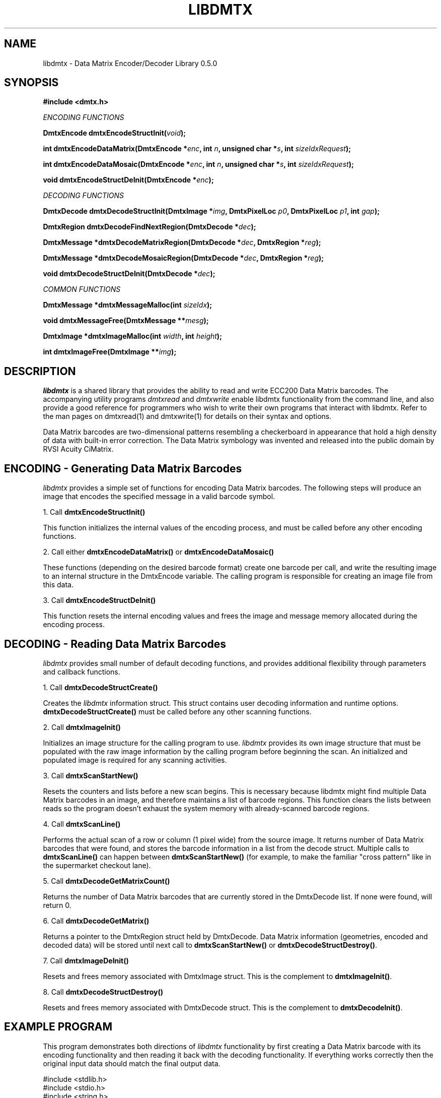 .\" $Id$
.\"
.\" Man page for the libdmtx project.
.\"
.\" To view: $ groff -man -T ascii libdmtx.3 | less
.\" To text: $ groff -man -T ascii libdmtx.3 | col -b | expand
.\"
.TH LIBDMTX 3 "April X, 2008"
.SH NAME
libdmtx \- Data Matrix Encoder/Decoder Library 0.5.0
.SH SYNOPSIS
\fB#include <dmtx.h>\fP

\fIENCODING FUNCTIONS\fP

\fBDmtxEncode dmtxEncodeStructInit(\fIvoid\fP);\fP

\fBint dmtxEncodeDataMatrix(DmtxEncode *\fIenc\fP, int \fIn\fP, unsigned char *\fIs\fP, int \fIsizeIdxRequest\fP);\fP

\fBint dmtxEncodeDataMosaic(DmtxEncode *\fIenc\fP, int \fIn\fP, unsigned char *\fIs\fP, int \fIsizeIdxRequest\fP);\fP

\fBvoid dmtxEncodeStructDeInit(DmtxEncode *\fIenc\fP);\fP

\fIDECODING FUNCTIONS\fP

\fBDmtxDecode dmtxDecodeStructInit(DmtxImage *\fIimg\fP, DmtxPixelLoc \fIp0\fP, DmtxPixelLoc \fIp1\fP, int \fIgap\fP);\fP

\fBDmtxRegion dmtxDecodeFindNextRegion(DmtxDecode *\fIdec\fP);\fP

\fBDmtxMessage *dmtxDecodeMatrixRegion(DmtxDecode *\fIdec\fP, DmtxRegion *\fIreg\fP);\fP

\fBDmtxMessage *dmtxDecodeMosaicRegion(DmtxDecode *\fIdec\fP, DmtxRegion *\fIreg\fP);\fP

\fBvoid dmtxDecodeStructDeInit(DmtxDecode *\fIdec\fP);\fP

\fICOMMON FUNCTIONS\fP

\fBDmtxMessage *dmtxMessageMalloc(int \fIsizeIdx\fP);\fP

\fBvoid dmtxMessageFree(DmtxMessage **\fImesg\fP);\fP

\fBDmtxImage *dmtxImageMalloc(int \fIwidth\fP, int \fIheight\fP);\fP

\fBint dmtxImageFree(DmtxImage **\fIimg\fP);\fP

.SH DESCRIPTION
\fIlibdmtx\fP is a shared library that provides the ability to read and write ECC200 Data Matrix barcodes.  The accompanying utility programs \fIdmtxread\fP and \fIdmtxwrite\fP enable libdmtx functionality from the command line, and also provide a good reference for programmers who wish to write their own programs that interact with libdmtx.  Refer to the man pages on dmtxread(1) and dmtxwrite(1) for details on their syntax and options.

Data Matrix barcodes are two-dimensional patterns resembling a checkerboard in appearance that hold a high density of data with built-in error correction.  The Data Matrix symbology was invented and released into the public domain by RVSI Acuity CiMatrix.

.SH ENCODING - Generating Data Matrix Barcodes
\fIlibdmtx\fP provides a simple set of functions for encoding Data Matrix barcodes.  The following steps will produce an image that encodes the specified message in a valid barcode symbol.

1. Call \fBdmtxEncodeStructInit()\fP

This function initializes the internal values of the encoding process, and must be called before any other encoding functions.

2. Call either \fBdmtxEncodeDataMatrix()\fP or \fBdmtxEncodeDataMosaic()\fP

These functions (depending on the desired barcode format) create one barcode per call, and write the resulting image to an internal structure in the DmtxEncode variable.  The calling program is responsible for creating an image file from this data.

3. Call \fBdmtxEncodeStructDeInit()\fP

This function resets the internal encoding values and frees the image and message memory allocated during the encoding process.

.SH DECODING - Reading Data Matrix Barcodes
\fIlibdmtx\fP provides small number of default decoding functions, and provides additional flexibility through parameters and callback functions.

1. Call \fBdmtxDecodeStructCreate()\fP

Creates the \fIlibdmtx\fP information struct.  This struct contains user decoding information and runtime options.  \fBdmtxDecodeStructCreate()\fP must be called before any other scanning functions.

2. Call \fBdmtxImageInit()\fP

Initializes an image structure for the calling program to use.  \fIlibdmtx\fP provides its own image structure that must be populated with the raw image information by the calling program before beginning the scan.  An initialized and populated image is required for any scanning activities.

3. Call \fBdmtxScanStartNew()\fP

Resets the counters and lists before a new scan begins.  This is necessary because libdmtx might find multiple Data Matrix barcodes in an image, and therefore maintains a list of barcode regions.  This function clears the lists between reads so the program doesn't exhaust the system memory with already-scanned barcode regions.

4. Call \fBdmtxScanLine()\fP

Performs the actual scan of a row or column (1 pixel wide) from the source image.  It returns number of Data Matrix barcodes that were found, and stores the barcode information in a list from the decode struct.  Multiple calls to \fBdmtxScanLine()\fP can happen between \fBdmtxScanStartNew()\fP (for example, to make the familiar "cross pattern" like in the supermarket checkout lane).

5. Call \fBdmtxDecodeGetMatrixCount()\fP

Returns the number of Data Matrix barcodes that are currently stored in the DmtxDecode list.  If none were found, will return 0.

6. Call \fBdmtxDecodeGetMatrix()\fP

Returns a pointer to the DmtxRegion struct held by DmtxDecode.  Data Matrix information (geometries, encoded and decoded data) will be stored until next call to \fBdmtxScanStartNew()\fP or \fBdmtxDecodeStructDestroy()\fP.

7. Call \fBdmtxImageDeInit()\fP

Resets and frees memory associated with DmtxImage struct.  This is the complement to \fBdmtxImageInit()\fP.

8. Call \fBdmtxDecodeStructDestroy()\fP

Resets and frees memory associated with DmtxDecode struct.  This is the complement to \fBdmtxDecodeInit()\fP.

.SH EXAMPLE PROGRAM

This program demonstrates both directions of \fIlibdmtx\fP functionality by first creating a Data Matrix barcode with its encoding functionality and then reading it back with the decoding functionality.  If everything works correctly then the original input data should match the final output data.

  #include <stdlib.h>
  #include <stdio.h>
  #include <string.h>
  #include <unistd.h>
  #include <dmtx.h>

  int
  main(int argc, char **argv)
  {
     int count = 0;
     unsigned char testString[] = "30Q324343430794<OQQ";
     DmtxImage image;
     DmtxEncode *encode;
     DmtxDecode *decode;

     fprintf(stdout, "input:  \\"%s\\"\\n", testString);

     /*
      * 1) Write a new Data Matrix barcode (in memory)
      */

     encode = dmtxEncodeCreate();
     dmtxEncodeDataMatrix(encode, strlen((char *)testString),
           testString, DMTX_SYMBOL_SQUARE_AUTO);

     // Take copy of new image before freeing DmtxEncode struct
     image = encode->image;
     image.pxl = (DmtxPixel *)malloc(image.width * image.height *
           sizeof(DmtxPixel));
     if(image.pxl == NULL) {
        perror("Malloc error");
        exit(1);
     }
     memcpy(image.pxl, encode->image.pxl, image.width *
           image.height * sizeof(DmtxPixel));
     dmtxEncodeDestroy(&encode);

     /*
      * 2) Read the Data Matrix barcode from above
      */

     decode = dmtxDecodeStructCreate();
     decode->option = DmtxSingleScanOnly;
     decode->image = image;

     count += dmtxScanLine(decode, DmtxDirUp,
           decode->image.width/2);

     count += dmtxScanLine(decode, DmtxDirRight,
           decode->image.height/2);

     if(count > 0) {
        fprintf(stdout, "output: \\"");
        fwrite(decode->matrix[0].output, sizeof(unsigned char),
              decode->matrix[0].outputIdx, stdout);
        fprintf(stdout, "\\"\\n\\n");
     }

     dmtxDecodeStructDestroy(&decode);

     exit(0);
  }

.SH "SEE ALSO"
\fIdmtxread\fP(1), \fIdmtxwrite\fP(1)
.SH STANDARDS
ISO/IEC 16022:2000
.PP
ANSI/AIM BC11 ISS
.SH BUGS
Email bug reports to mike@dragonflylogic.com
.SH AUTHOR
Copyright (c) 2008 Mike Laughton
.\" end of man page
